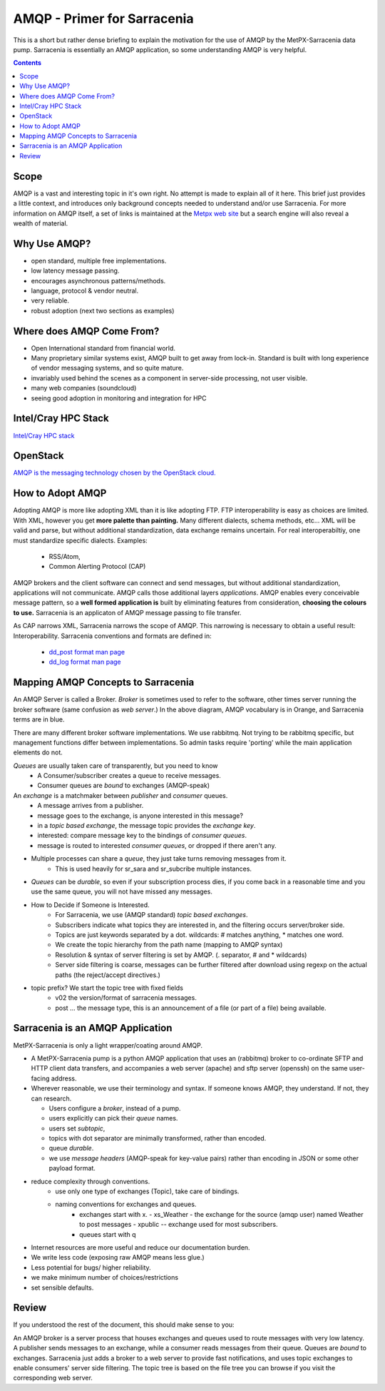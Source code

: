 
==============================
 AMQP - Primer for Sarracenia
==============================

This is a short but rather dense briefing to explain
the motivation for the use of AMQP by the MetPX-Sarracenia
data pump.  Sarracenia is essentially an AMQP application,
so some understanding AMQP is very helpful.

.. contents::

Scope
-----

AMQP is a vast and interesting topic in it's own right.  No attempt is made to explain 
all of it here. This brief just provides a little context, and introduces only 
background concepts needed to understand and/or use Sarracenia.  For more information 
on AMQP itself, a set of links is maintained at 
the `Metpx web site <http://metpx.sourceforge.net/#amqp>`_ but a search engine
will also reveal a wealth of material.


Why Use AMQP?
-------------

- open standard, multiple free implementations.
- low latency message passing.
- encourages asynchronous patterns/methods.
- language, protocol & vendor neutral.
- very reliable.
- robust adoption (next two sections as examples)
 

Where does AMQP Come From?
--------------------------

- Open International standard from financial world.
- Many proprietary similar systems exist, AMQP built to get away from lock-in. Standard is built with long experience of vendor messaging systems, and so quite mature.
- invariably used behind the scenes as a component in server-side processing, not user visible.
- many web companies (soundcloud) 
- seeing good adoption in monitoring and integration for HPC

Intel/Cray HPC Stack
--------------------

`Intel/Cray HPC stack <http://www.intel.com/content/www/us/en/high-performance-computing/aurora-fact-sheet.html>`_ 

.. image:: IntelHPCStack.png
    :scale: 50%
    :align: center


OpenStack
---------

`AMQP is the messaging technology chosen by the OpenStack cloud. <http://docs.openstack.org/developer/nova/rpc.html>`_


.. image:: OpenStackArch.png
    :scale: 70%
    :align: center


How to Adopt AMQP
-----------------

Adopting AMQP is more like adopting XML than it is like adopting FTP.  FTP interoperability 
is easy as choices are limited. With XML, however you get **more palette than painting.** Many 
different dialects, schema methods, etc...  XML will be valid and parse, but without 
additional standardization, data exchange remains uncertain.  For real interoperabiltiy, 
one must standardize specific dialects.  Examples:

     - RSS/Atom, 
     - Common Alerting Protocol (CAP)

AMQP brokers and the client software can connect and send messages, but without 
additional standardization, applications will not communicate.  AMQP calls 
those additional layers *applications*.  AMQP enables every conceivable message 
pattern, so a **well formed application is** built by eliminating features from 
consideration, **choosing the colours to use.**
Sarracenia is an applicaton of AMQP message passing to file transfer.

As CAP narrows XML, Sarracenia narrows the scope of AMQP. This narrowing is necessary to obtain a useful result: Interoperability.  Sarracenia conventions and formats are defined in:

   - `dd_post format man page <http://metpx.sf.net/dd_post.7.html>`_
   - `dd_log format man page <http://metpx.sf.net/dd_log.7.html>`_




Mapping AMQP Concepts to Sarracenia
-----------------------------------

.. image:: AMQP4Sarra.svg
    :scale: 50%
    :align: center

An AMQP Server is called a Broker. *Broker* is sometimes used to refer to the software,
other times server running the broker software (same confusion as *web server*.) In the above diagram, AMQP vocabulary is in Orange, and Sarracenia terms are in blue.
 
There are many different broker software implementations. We use rabbitmq. 
Not trying to be rabbitmq specific, but management functions differ between implementations.
So admin tasks require 'porting' while the main application elements do not.

*Queues* are usually taken care of transparently, but you need to know
   - A Consumer/subscriber creates a queue to receive messages.
   - Consumer queues are *bound* to exchanges (AMQP-speak) 

An *exchange* is a matchmaker between *publisher* and *consumer* queues.
   - A message arrives from a publisher. 
   - message goes to the exchange, is anyone interested in this message?
   - in a *topic based exchange*, the message topic provides the *exchange key*.
   - interested: compare message key to the bindings of *consumer queues*.
   - message is routed to interested *consumer queues*, or dropped if there aren't any.
   
- Multiple processes can share a *queue*, they just take turns removing messages from it.
   - This is used heavily for sr_sara and sr_subcribe multiple instances.

- *Queues* can be *durable*, so even if your subscription process dies, 
  if you come back in a reasonable time and you use the same queue, 
  you will not have missed any messages.

- How to Decide if Someone is Interested.
   - For Sarracenia, we use (AMQP standard) *topic based exchanges*.
   - Subscribers indicate what topics they are interested in, and the filtering occurs server/broker side.
   - Topics are just keywords separated by a dot. wildcards: # matches anything, * matches one word.
   - We create the topic hierarchy from the path name (mapping to AMQP syntax)
   - Resolution & syntax of server filtering is set by AMQP. (. separator, # and * wildcards)
   - Server side filtering is coarse, messages can be further filtered after download using regexp on the actual paths (the reject/accept directives.)

- topic prefix?  We start the topic tree with fixed fields
     - v02 the version/format of sarracenia messages.
     - post ... the message type, this is an announcement 
       of a file (or part of a file) being available.  


Sarracenia is an AMQP Application
---------------------------------

MetPX-Sarracenia is only a light wrapper/coating around AMQP.  

- A MetPX-Sarracenia pump is a python AMQP application that uses an (rabbitmq) 
  broker to co-ordinate SFTP and HTTP client data transfers, and accompanies a 
  web server (apache) and sftp server (openssh) on the same user-facing address.  

- Wherever reasonable, we use their terminology and syntax. 
  If someone knows AMQP, they understand. If not, they can research.

  - Users configure a *broker*, instead of a pump.
  - users explicitly can pick their *queue* names.
  - users set *subtopic*, 
  - topics with dot separator are minimally transformed, rather than encoded.
  - queue *durable*. 
  - we use *message headers* (AMQP-speak for key-value pairs) rather than encoding in JSON or some other payload format.

- reduce complexity through conventions.
   - use only one type of exchanges (Topic), take care of bindings.
   - naming conventions for exchanges and queues.
      - exchanges start with x. 
        - xs_Weather - the exchange for the source (amqp user) named Weather to post messages
        - xpublic -- exchange used for most subscribers.
      - queues start with q

- Internet resources are more useful and reduce our documentation burden.
- We write less code (exposing raw AMQP means less glue.)
- Less potential for bugs/ higher reliability.
- we make minimum number of choices/restrictions
- set sensible defaults.


Review
------

If you understood the rest of the document, this should make sense to you:

An AMQP broker is a server process that houses exchanges and queues used to route messages 
with very low latency.  A publisher sends messages to an exchange, while a consumer reads 
messages from their queue.  Queues are *bound* to exchanges.  Sarracenia just adds a broker
to a web server to provide fast notifications, and uses topic exchanges to enable 
consumers' server side filtering.  The topic tree is based on the file tree you can 
browse if you visit the corresponding web server.

